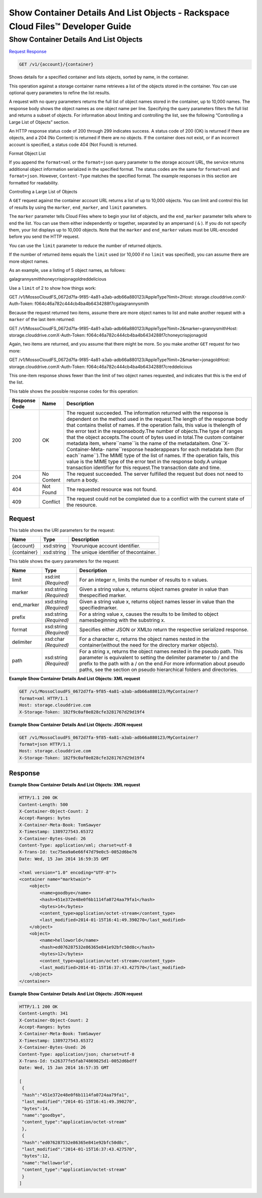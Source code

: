 =============================================================================
Show Container Details And List Objects -  Rackspace Cloud Files™ Developer Guide
=============================================================================

Show Container Details And List Objects
~~~~~~~~~~~~~~~~~~~~~~~~~

`Request <GET_show_container_details_and_list_objects_v1_account_container_.rst#request>`__
`Response <GET_show_container_details_and_list_objects_v1_account_container_.rst#response>`__

.. code-block:: javascript

    GET /v1/{account}/{container}

Shows details for a specified container and lists objects, sorted by name, in the container.

This operation against a storage container name retrieves a list of the objects stored in the container. You can use optional query parameters to refine the list results.

A request with no query parameters returns the full list of object names stored in the container, up to 10,000 names. The response body shows the object names as one object name per line. Specifying the query parameters filters the full list and returns a subset of objects. For information about limiting and controlling the list, see the following “Controlling a Large List of Objects” section.

An HTTP response status code of 200 through 299 indicates success. A status code of 200 (OK) is returned if there are objects, and a 204 (No Content) is returned if there are no objects. If the container does not exist, or if an incorrect account is specified, a status code 404 (Not Found) is returned.

Format Object List

If you append the ``format=xml`` or the ``format=json`` query parameter to the storage account URL, the service returns additional object information serialized in the specified format. The status codes are the same for ``format=xml`` and ``format=json``. However, ``Content-Type`` matches the specified format. The example responses in this section are formatted for readability.

Controlling a Large List of Objects

A ``GET`` request against the container account URL returns a list of up to 10,000 objects. You can limit and control this list of results by using the ``marker``, ``end_marker``, and ``limit`` parameters.

The ``marker`` parameter tells Cloud Files where to begin your list of objects, and the ``end_marker`` parameter tells where to end the list. You can use them either independently or together, separated by an ampersand ( ``&`` ). If you do not specify them, your list displays up to 10,000 objects. Note that the ``marker`` and ``end_marker`` values must be URL-encoded before you send the HTTP request.

You can use the ``limit`` parameter to reduce the number of returned objects.

If the number of returned items equals the ``limit`` used (or 10,000 if no ``limit`` was specified), you can assume there are more object names.

As an example, use a listing of 5 object names, as follows:

galagrannysmithhoneycrispjonagoldreddelicious

Use a ``limit`` of 2 to show how things work:

GET /v1/MossoCloudFS_0672d7fa-9f85-4a81-a3ab-adb66a880123/AppleType?limit=2Host: storage.clouddrive.comX-Auth-Token: f064c46a782c444cb4ba4b6434288f7cgalagrannysmith

Because the request returned two items, assume there are more object names to list and make another request with a ``marker`` of the last item returned:

GET /v1/MossoCloudFS_0672d7fa-9f85-4a81-a3ab-adb66a880123/AppleType?limit=2&marker=grannysmithHost: storage.clouddrive.comX-Auth-Token: f064c46a782c444cb4ba4b6434288f7choneycrispjonagold

Again, two items are returned, and you assume that there might be more. So you make another ``GET`` request for two more:

GET /v1/MossoCloudFS_0672d7fa-9f85-4a81-a3ab-adb66a880123/AppleType?limit=2&marker=jonagoldHost: storage.clouddrive.comX-Auth-Token: f064c46a782c444cb4ba4b6434288f7creddelicious

This one-item response shows fewer than the limit of two object names requested, and indicates that this is the end of the list.



This table shows the possible response codes for this operation:


+--------------------------+-------------------------+-------------------------+
|Response Code             |Name                     |Description              |
+==========================+=========================+=========================+
|200                       |OK                       |The request succeeded.   |
|                          |                         |The information returned |
|                          |                         |with the response is     |
|                          |                         |dependent on the method  |
|                          |                         |used in the request.The  |
|                          |                         |length of the response   |
|                          |                         |body that contains       |
|                          |                         |thelist of names. If the |
|                          |                         |operation fails, this    |
|                          |                         |value is thelength of    |
|                          |                         |the error text in the    |
|                          |                         |responsebody.The number  |
|                          |                         |of objects.The type of   |
|                          |                         |ranges that the object   |
|                          |                         |accepts.The count of     |
|                          |                         |bytes used in total.The  |
|                          |                         |custom container         |
|                          |                         |metadata item,           |
|                          |                         |where``name``is the name |
|                          |                         |of the metadataitem.     |
|                          |                         |One``X-Container-Meta-   |
|                          |                         |name``response           |
|                          |                         |headerappears for each   |
|                          |                         |metadata item (for       |
|                          |                         |each``name``).The MIME   |
|                          |                         |type of the list of      |
|                          |                         |names. If the operation  |
|                          |                         |fails, this value is the |
|                          |                         |MIME type of the error   |
|                          |                         |text in the response     |
|                          |                         |body.A unique            |
|                          |                         |transaction identifier   |
|                          |                         |for this request.The     |
|                          |                         |transaction date and     |
|                          |                         |time.                    |
+--------------------------+-------------------------+-------------------------+
|204                       |No Content               |The request succeeded.   |
|                          |                         |The server fulfilled the |
|                          |                         |request but does not     |
|                          |                         |need to return a body.   |
+--------------------------+-------------------------+-------------------------+
|404                       |Not Found                |The requested resource   |
|                          |                         |was not found.           |
+--------------------------+-------------------------+-------------------------+
|409                       |Conflict                 |The request could not be |
|                          |                         |completed due to a       |
|                          |                         |conflict with the        |
|                          |                         |current state of the     |
|                          |                         |resource.                |
+--------------------------+-------------------------+-------------------------+


Request
^^^^^^^^^^^^^^^^^

This table shows the URI parameters for the request:

+--------------------------+-------------------------+-------------------------+
|Name                      |Type                     |Description              |
+==========================+=========================+=========================+
|{account}                 |xsd:string               |Yourunique account       |
|                          |                         |identifier.              |
+--------------------------+-------------------------+-------------------------+
|{container}               |xsd:string               |The unique identifier of |
|                          |                         |thecontainer.            |
+--------------------------+-------------------------+-------------------------+



This table shows the query parameters for the request:

+--------------------------+-------------------------+-------------------------+
|Name                      |Type                     |Description              |
+==========================+=========================+=========================+
|limit                     |xsd:int *(Required)*     |For an integer n, limits |
|                          |                         |the number of results to |
|                          |                         |n values.                |
+--------------------------+-------------------------+-------------------------+
|marker                    |xsd:string *(Required)*  |Given a string value x,  |
|                          |                         |returns object names     |
|                          |                         |greater in value than    |
|                          |                         |thespecified marker.     |
+--------------------------+-------------------------+-------------------------+
|end_marker                |xsd:string *(Required)*  |Given a string value x,  |
|                          |                         |returns object names     |
|                          |                         |lesser in value than the |
|                          |                         |specifiedmarker.         |
+--------------------------+-------------------------+-------------------------+
|prefix                    |xsd:string *(Required)*  |For a string value x,    |
|                          |                         |causes the results to be |
|                          |                         |limited to object        |
|                          |                         |namesbeginning with the  |
|                          |                         |substring x.             |
+--------------------------+-------------------------+-------------------------+
|format                    |xsd:string *(Required)*  |Specifies either JSON or |
|                          |                         |XMLto return the         |
|                          |                         |respective serialized    |
|                          |                         |response.                |
+--------------------------+-------------------------+-------------------------+
|delimiter                 |xsd:char *(Required)*    |For a character c,       |
|                          |                         |returns the object names |
|                          |                         |nested in the            |
|                          |                         |container(without the    |
|                          |                         |need for the directory   |
|                          |                         |marker objects).         |
+--------------------------+-------------------------+-------------------------+
|path                      |xsd:string *(Required)*  |For a string x, returns  |
|                          |                         |the object names nested  |
|                          |                         |in the pseudo path. This |
|                          |                         |parameter is equivalent  |
|                          |                         |to setting the delimiter |
|                          |                         |parameter to / and the   |
|                          |                         |prefix to the path with  |
|                          |                         |a / on the end.For more  |
|                          |                         |information about pseudo |
|                          |                         |paths, see the section   |
|                          |                         |on pseudo hierarchical   |
|                          |                         |folders and directories. |
+--------------------------+-------------------------+-------------------------+







**Example Show Container Details And List Objects: XML request**


.. code::

    GET /v1/MossoCloudFS_0672d7fa-9f85-4a81-a3ab-adb66a880123/MyContainer?
    format=xml HTTP/1.1
    Host: storage.clouddrive.com
    X-Storage-Token: 182f9c0af0e828cfe3281767d29d19f4


**Example Show Container Details And List Objects: JSON request**


.. code::

    GET /v1/MossoCloudFS_0672d7fa-9f85-4a81-a3ab-adb66a880123/MyContainer?
    format=json HTTP/1.1
    Host: storage.clouddrive.com
    X-Storage-Token: 182f9c0af0e828cfe3281767d29d19f4


Response
^^^^^^^^^^^^^^^^^^





**Example Show Container Details And List Objects: XML request**


.. code::

    HTTP/1.1 200 OK
    Content-Length: 500
    X-Container-Object-Count: 2
    Accept-Ranges: bytes
    X-Container-Meta-Book: TomSawyer
    X-Timestamp: 1389727543.65372
    X-Container-Bytes-Used: 26
    Content-Type: application/xml; charset=utf-8
    X-Trans-Id: txc75ea9a6e66f47d79e0c5-0052d6be76
    Date: Wed, 15 Jan 2014 16:59:35 GMT
    
    <?xml version="1.0" encoding="UTF-8"?>
    <container name="marktwain">
        <object>
            <name>goodbye</name>
            <hash>451e372e48e0f6b1114fa0724aa79fa1</hash>
            <bytes>14</bytes>
            <content_type>application/octet-stream</content_type>
            <last_modified>2014-01-15T16:41:49.390270</last_modified>
        </object>
        <object>
            <name>helloworld</name>
            <hash>ed076287532e86365e841e92bfc50d8c</hash>
            <bytes>12</bytes>
            <content_type>application/octet-stream</content_type>
            <last_modified>2014-01-15T16:37:43.427570</last_modified>
        </object>
    </container>


**Example Show Container Details And List Objects: JSON request**


.. code::

    HTTP/1.1 200 OK
    Content-Length: 341
    X-Container-Object-Count: 2
    Accept-Ranges: bytes
    X-Container-Meta-Book: TomSawyer
    X-Timestamp: 1389727543.65372
    X-Container-Bytes-Used: 26
    Content-Type: application/json; charset=utf-8
    X-Trans-Id: tx26377fe5fab74869825d1-0052d6bdff
    Date: Wed, 15 Jan 2014 16:57:35 GMT
    
    [
     {
     "hash":"451e372e48e0f6b1114fa0724aa79fa1",
     "last_modified":"2014-01-15T16:41:49.390270",
     "bytes":14,
     "name":"goodbye",
     "content_type":"application/octet-stream"
     },
     {
     "hash":"ed076287532e86365e841e92bfc50d8c",
     "last_modified":"2014-01-15T16:37:43.427570",
     "bytes":12,
     "name":"helloworld",
     "content_type":"application/octet-stream"
     }
    ]

